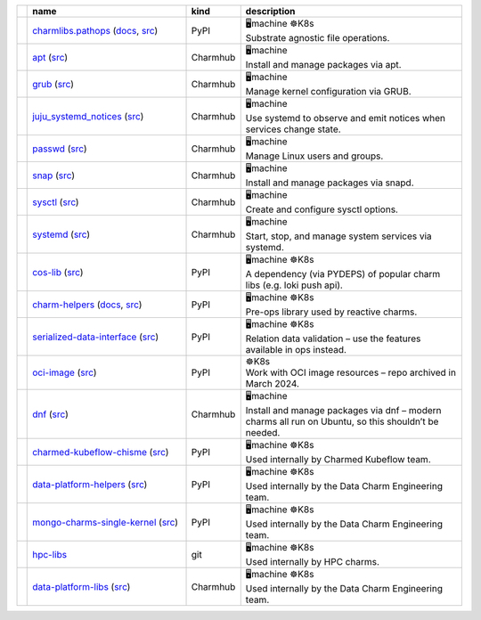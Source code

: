 ..
    This file was automatically generated.
    It should not be manually edited!
    Instead, edit reference/non-relation-libs-raw.csv and then run generate.py

.. list-table::
   :class: sphinx-datatable
   :widths: 1, 40, 1, 60
   :header-rows: 1

   * -
     - name
     - kind
     - description
   * -
       .. raw:: html

          <span style="display:none;">0</span>
          <div class="emoji-div">✅<div class="emoji-tooltip">Recommended for use in new charms today!</div></div>


     - `charmlibs.pathops <https://pypi.org/project/charmlibs-pathops>`__ (`docs <https://canonical-charmlibs.readthedocs-hosted.com>`__, `src <https://github.com/canonical/charmtech-charmlibs>`__)
     -
       .. raw:: html

          <span style="display:none;">0</span>

       | PyPI
     -
       .. raw:: html

          <span style="display:none;">0000charmlibs.pathops</span>

       | 🖥️machine ☸️K8s
       | Substrate agnostic file operations.
   * -
       .. raw:: html

          <span style="display:none;">0</span>
          <div class="emoji-div">✅<div class="emoji-tooltip">Recommended for use in new charms today!</div></div>


     - `apt <https://charmhub.io/operator-libs-linux/libraries/apt>`__ (`src <https://github.com/canonical/operator-libs-linux>`__)
     -
       .. raw:: html

          <span style="display:none;">2</span>

       | Charmhub
     -
       .. raw:: html

          <span style="display:none;">0102apt</span>

       | 🖥️machine
       | Install and manage packages via apt.
   * -
       .. raw:: html

          <span style="display:none;">0</span>
          <div class="emoji-div">✅<div class="emoji-tooltip">Recommended for use in new charms today!</div></div>


     - `grub <https://charmhub.io/operator-libs-linux/libraries/grub>`__ (`src <https://github.com/canonical/operator-libs-linux>`__)
     -
       .. raw:: html

          <span style="display:none;">2</span>

       | Charmhub
     -
       .. raw:: html

          <span style="display:none;">0102grub</span>

       | 🖥️machine
       | Manage kernel configuration via GRUB.
   * -
       .. raw:: html

          <span style="display:none;">0</span>
          <div class="emoji-div">✅<div class="emoji-tooltip">Recommended for use in new charms today!</div></div>


     - `juju_systemd_notices <https://charmhub.io/operator-libs-linux/libraries/juju_systemd_notices>`__ (`src <https://github.com/canonical/operator-libs-linux>`__)
     -
       .. raw:: html

          <span style="display:none;">2</span>

       | Charmhub
     -
       .. raw:: html

          <span style="display:none;">0102juju_systemd_notices</span>

       | 🖥️machine
       | Use systemd to observe and emit notices when services change state.
   * -
       .. raw:: html

          <span style="display:none;">0</span>
          <div class="emoji-div">✅<div class="emoji-tooltip">Recommended for use in new charms today!</div></div>


     - `passwd <https://charmhub.io/operator-libs-linux/libraries/passwd>`__ (`src <https://github.com/canonical/operator-libs-linux>`__)
     -
       .. raw:: html

          <span style="display:none;">2</span>

       | Charmhub
     -
       .. raw:: html

          <span style="display:none;">0102passwd</span>

       | 🖥️machine
       | Manage Linux users and groups.
   * -
       .. raw:: html

          <span style="display:none;">0</span>
          <div class="emoji-div">✅<div class="emoji-tooltip">Recommended for use in new charms today!</div></div>


     - `snap <https://charmhub.io/operator-libs-linux/libraries/snap>`__ (`src <https://github.com/canonical/operator-libs-linux>`__)
     -
       .. raw:: html

          <span style="display:none;">2</span>

       | Charmhub
     -
       .. raw:: html

          <span style="display:none;">0102snap</span>

       | 🖥️machine
       | Install and manage packages via snapd.
   * -
       .. raw:: html

          <span style="display:none;">0</span>
          <div class="emoji-div">✅<div class="emoji-tooltip">Recommended for use in new charms today!</div></div>


     - `sysctl <https://charmhub.io/operator-libs-linux/libraries/sysctl>`__ (`src <https://github.com/canonical/operator-libs-linux>`__)
     -
       .. raw:: html

          <span style="display:none;">2</span>

       | Charmhub
     -
       .. raw:: html

          <span style="display:none;">0102sysctl</span>

       | 🖥️machine
       | Create and configure sysctl options.
   * -
       .. raw:: html

          <span style="display:none;">0</span>
          <div class="emoji-div">✅<div class="emoji-tooltip">Recommended for use in new charms today!</div></div>


     - `systemd <https://charmhub.io/operator-libs-linux/libraries/systemd>`__ (`src <https://github.com/canonical/operator-libs-linux>`__)
     -
       .. raw:: html

          <span style="display:none;">2</span>

       | Charmhub
     -
       .. raw:: html

          <span style="display:none;">0102systemd</span>

       | 🖥️machine
       | Start, stop, and manage system services via systemd.
   * -
       .. raw:: html

          <span style="display:none;">1</span>
          <div class="emoji-div">↪️<div class="emoji-tooltip">Dependency of other libs, unlikely to be needed directly.</div></div>


     - `cos-lib <https://pypi.org/project/cosl/>`__ (`src <https://github.com/canonical/cos-lib>`__)
     -
       .. raw:: html

          <span style="display:none;">0</span>

       | PyPI
     -
       .. raw:: html

          <span style="display:none;">0010cos-lib</span>

       | 🖥️machine ☸️K8s
       | A dependency (via PYDEPS) of popular charm libs (e.g. loki push api).
   * -
       .. raw:: html

          <span style="display:none;">3</span>
          <div class="emoji-div">🪦<div class="emoji-tooltip">There are better alternatives available.</div></div>


     - `charm-helpers <https://pypi.org/project/charmhelpers/>`__ (`docs <https://charm-helpers.readthedocs.io/>`__, `src <https://github.com/juju/charm-helpers>`__)
     -
       .. raw:: html

          <span style="display:none;">0</span>

       | PyPI
     -
       .. raw:: html

          <span style="display:none;">0030charm-helpers</span>

       | 🖥️machine ☸️K8s
       | Pre-ops library used by reactive charms.
   * -
       .. raw:: html

          <span style="display:none;">3</span>
          <div class="emoji-div">🪦<div class="emoji-tooltip">There are better alternatives available.</div></div>


     - `serialized-data-interface <https://pypi.org/project/serialized-data-interface/>`__ (`src <https://github.com/canonical/serialized-data-interface>`__)
     -
       .. raw:: html

          <span style="display:none;">0</span>

       | PyPI
     -
       .. raw:: html

          <span style="display:none;">0030serialized-data-interface</span>

       | 🖥️machine ☸️K8s
       | Relation data validation – use the features available in ops instead.
   * -
       .. raw:: html

          <span style="display:none;">3</span>
          <div class="emoji-div">🪦<div class="emoji-tooltip">There are better alternatives available.</div></div>


     - `oci-image <https://pypi.org/project/oci-image/>`__ (`src <https://github.com/juju-solutions/resource-oci-image>`__)
     -
       .. raw:: html

          <span style="display:none;">0</span>

       | PyPI
     -
       .. raw:: html

          <span style="display:none;">1030oci-image</span>

       | ☸️K8s
       | Work with OCI image resources – repo archived in March 2024.
   * -
       .. raw:: html

          <span style="display:none;">3</span>
          <div class="emoji-div">🪦<div class="emoji-tooltip">There are better alternatives available.</div></div>


     - `dnf <https://charmhub.io/operator-libs-linux/libraries/dnf>`__ (`src <https://github.com/canonical/operator-libs-linux>`__)
     -
       .. raw:: html

          <span style="display:none;">2</span>

       | Charmhub
     -
       .. raw:: html

          <span style="display:none;">0132dnf</span>

       | 🖥️machine
       | Install and manage packages via dnf – modern charms all run on Ubuntu, so this shouldn’t be needed.
   * -
       .. raw:: html

          <span style="display:none;">4</span>
          <div class="emoji-div">🚫<div class="emoji-tooltip">Team internal lib, may not be stable for external use.</div></div>


     - `charmed-kubeflow-chisme <https://pypi.org/project/charmed-kubeflow-chisme/>`__ (`src <https://github.com/canonical/charmed-kubeflow-chisme>`__)
     -
       .. raw:: html

          <span style="display:none;">0</span>

       | PyPI
     -
       .. raw:: html

          <span style="display:none;">0040charmed-kubeflow-chisme</span>

       | 🖥️machine ☸️K8s
       | Used internally by Charmed Kubeflow team.
   * -
       .. raw:: html

          <span style="display:none;">4</span>
          <div class="emoji-div">🚫<div class="emoji-tooltip">Team internal lib, may not be stable for external use.</div></div>


     - `data-platform-helpers <https://pypi.org/project/data-platform-helpers/>`__ (`src <https://github.com/canonical/data-platform-helpers>`__)
     -
       .. raw:: html

          <span style="display:none;">0</span>

       | PyPI
     -
       .. raw:: html

          <span style="display:none;">0040data-platform-helpers</span>

       | 🖥️machine ☸️K8s
       | Used internally by the Data Charm Engineering team.
   * -
       .. raw:: html

          <span style="display:none;">4</span>
          <div class="emoji-div">🚫<div class="emoji-tooltip">Team internal lib, may not be stable for external use.</div></div>


     - `mongo-charms-single-kernel <https://pypi.org/project/mongo-charms-single-kernel/>`__ (`src <https://github.com/canonical/mongo-single-kernel-library>`__)
     -
       .. raw:: html

          <span style="display:none;">0</span>

       | PyPI
     -
       .. raw:: html

          <span style="display:none;">0040mongo-charms-single-kernel</span>

       | 🖥️machine ☸️K8s
       | Used internally by the Data Charm Engineering team.
   * -
       .. raw:: html

          <span style="display:none;">4</span>
          <div class="emoji-div">🚫<div class="emoji-tooltip">Team internal lib, may not be stable for external use.</div></div>


     - `hpc-libs <https://github.com/charmed-hpc/hpc-libs>`__
     -
       .. raw:: html

          <span style="display:none;">1</span>

       | git
     -
       .. raw:: html

          <span style="display:none;">0041hpc-libs</span>

       | 🖥️machine ☸️K8s
       | Used internally by HPC charms.
   * -
       .. raw:: html

          <span style="display:none;">4</span>
          <div class="emoji-div">🚫<div class="emoji-tooltip">Team internal lib, may not be stable for external use.</div></div>


     - `data-platform-libs <https://charmhub.io/data-platform-libs/libraries>`__ (`src <https://github.com/canonical/data-platform-libs>`__)
     -
       .. raw:: html

          <span style="display:none;">2</span>

       | Charmhub
     -
       .. raw:: html

          <span style="display:none;">0042data-platform-libs</span>

       | 🖥️machine ☸️K8s
       | Used internally by the Data Charm Engineering team.
